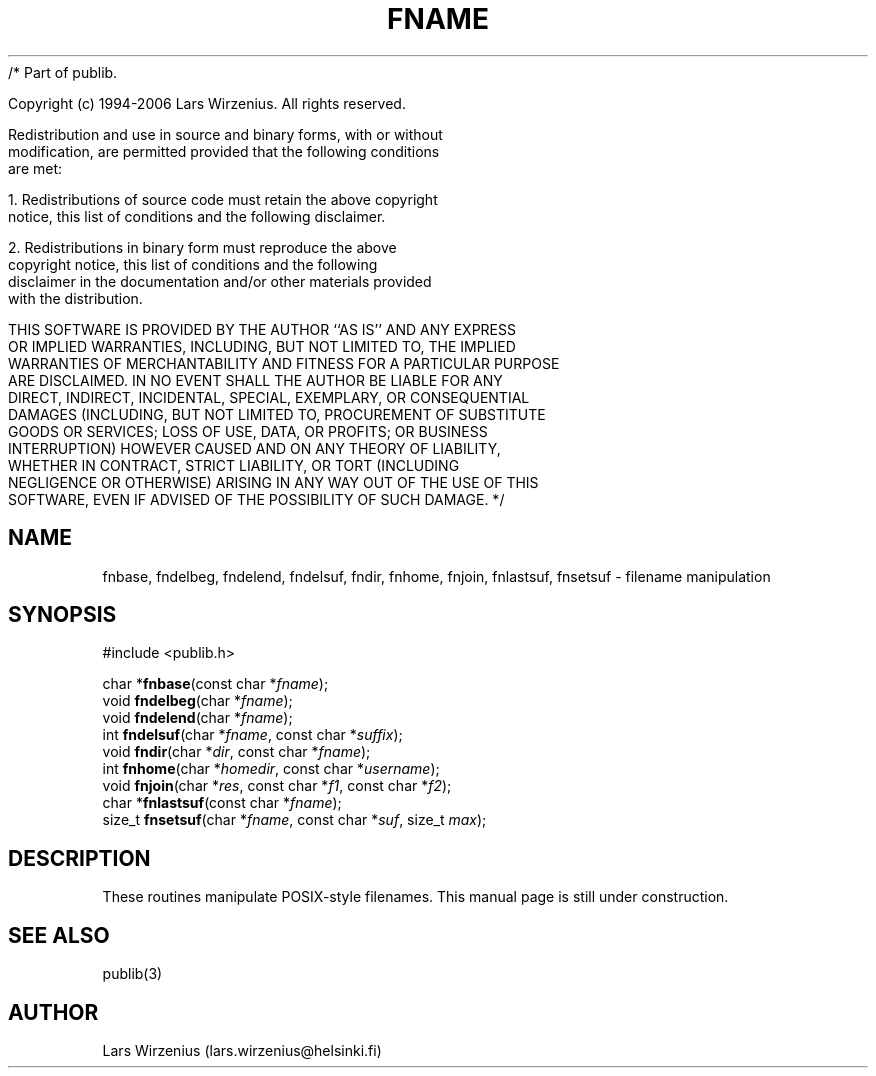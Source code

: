 /* Part of publib.

   Copyright (c) 1994-2006 Lars Wirzenius.  All rights reserved.

   Redistribution and use in source and binary forms, with or without
   modification, are permitted provided that the following conditions
   are met:

   1. Redistributions of source code must retain the above copyright
      notice, this list of conditions and the following disclaimer.

   2. Redistributions in binary form must reproduce the above
      copyright notice, this list of conditions and the following
      disclaimer in the documentation and/or other materials provided
      with the distribution.

   THIS SOFTWARE IS PROVIDED BY THE AUTHOR ``AS IS'' AND ANY EXPRESS
   OR IMPLIED WARRANTIES, INCLUDING, BUT NOT LIMITED TO, THE IMPLIED
   WARRANTIES OF MERCHANTABILITY AND FITNESS FOR A PARTICULAR PURPOSE
   ARE DISCLAIMED.  IN NO EVENT SHALL THE AUTHOR BE LIABLE FOR ANY
   DIRECT, INDIRECT, INCIDENTAL, SPECIAL, EXEMPLARY, OR CONSEQUENTIAL
   DAMAGES (INCLUDING, BUT NOT LIMITED TO, PROCUREMENT OF SUBSTITUTE
   GOODS OR SERVICES; LOSS OF USE, DATA, OR PROFITS; OR BUSINESS
   INTERRUPTION) HOWEVER CAUSED AND ON ANY THEORY OF LIABILITY,
   WHETHER IN CONTRACT, STRICT LIABILITY, OR TORT (INCLUDING
   NEGLIGENCE OR OTHERWISE) ARISING IN ANY WAY OUT OF THE USE OF THIS
   SOFTWARE, EVEN IF ADVISED OF THE POSSIBILITY OF SUCH DAMAGE.
*/
.\" part of publib
.\" "@(#)publib:$Id: fname.3,v 1.1 1994/07/12 21:03:04 liw Exp $"
.\"
.TH FNAME 3 "C Programmer's Manual" Publib "C Programmer's Manual"
.SH NAME
fnbase, fndelbeg, fndelend, fndelsuf, fndir, fnhome, 
fnjoin, fnlastsuf, fnsetsuf \- filename manipulation
.SH SYNOPSIS
.nf
#include <publib.h>
.sp 1
char *\fBfnbase\fR(const char *\fIfname\fR);
void \fBfndelbeg\fR(char *\fIfname\fR);
void \fBfndelend\fR(char *\fIfname\fR);
int \fBfndelsuf\fR(char *\fIfname\fR, const char *\fIsuffix\fR);
void \fBfndir\fR(char *\fIdir\fR, const char *\fIfname\fR);
int \fBfnhome\fR(char *\fIhomedir\fR, const char *\fIusername\fR);
void \fBfnjoin\fR(char *\fIres\fR, const char *\fIf1\fR, const char *\fIf2\fR);
char *\fBfnlastsuf\fR(const char *\fIfname\fR);
size_t \fBfnsetsuf\fR(char *\fIfname\fR, const char *\fIsuf\fR, size_t \fImax\fR);
.SH DESCRIPTION
These routines manipulate POSIX-style filenames.
This manual page is still under construction.
.SH "SEE ALSO"
publib(3)
.SH AUTHOR
Lars Wirzenius (lars.wirzenius@helsinki.fi)
